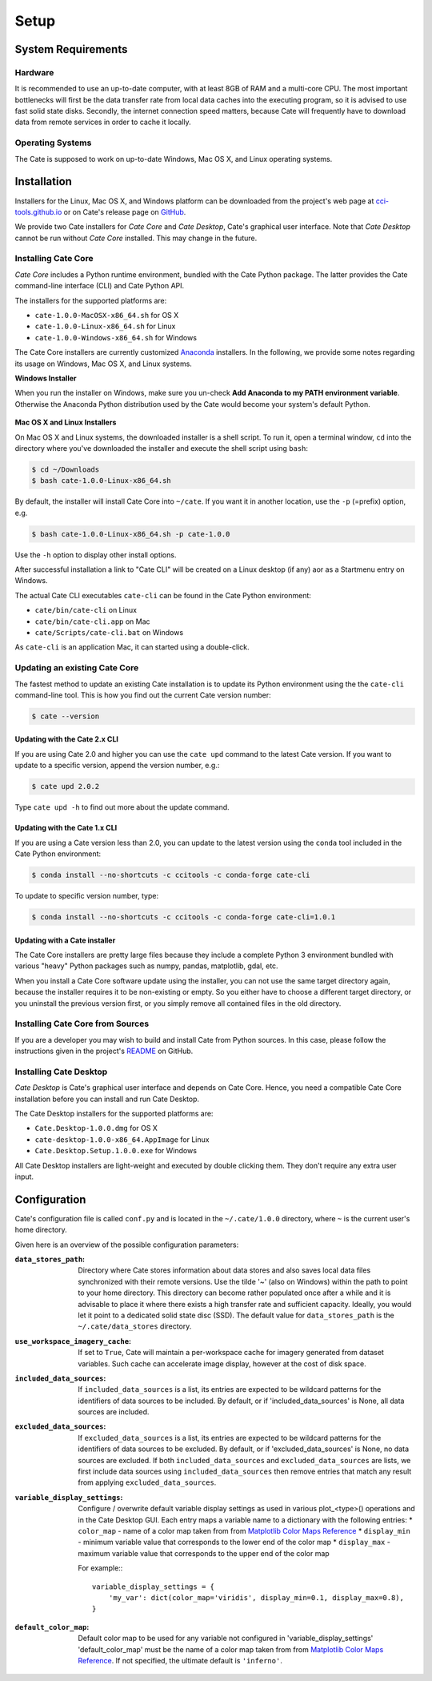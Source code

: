 .. _Matplotlib Color Maps Reference: https://matplotlib.org/examples/color/colormaps_reference.html


=====
Setup
=====

System Requirements
===================

Hardware
--------

It is recommended to use an up-to-date computer, with at least 8GB of RAM and a multi-core CPU.
The most important bottlenecks will first be the data transfer rate from local data caches into the
executing program, so it is advised to use fast solid state disks. Secondly, the internet connection
speed matters, because Cate will frequently have to download data from remote services
in order to cache it locally.

Operating Systems
-----------------

The Cate is supposed to work on up-to-date Windows, Mac OS X, and Linux operating systems.


Installation
============


Installers for the Linux, Mac OS X, and Windows platform can be downloaded from the project's
web page at `cci-tools.github.io <https://cci-tools.github.io/>`_
or on Cate's release page on `GitHub <https://github.com/CCI-Tools/cate/releases>`_.

We provide two Cate installers for *Cate Core* and *Cate Desktop*, Cate's graphical user interface.
Note that *Cate Desktop* cannot be run without *Cate Core* installed. This may change in the future.

Installing Cate Core
--------------------

*Cate Core* includes a Python runtime environment, bundled with the Cate Python package.  The latter provides
the Cate command-line interface (CLI) and Cate Python API.

The installers for the supported platforms are:

* ``cate-1.0.0-MacOSX-x86_64.sh`` for OS X
* ``cate-1.0.0-Linux-x86_64.sh`` for Linux
* ``cate-1.0.0-Windows-x86_64.sh`` for Windows


The Cate Core installers are currently customized `Anaconda <https://www.continuum.io/why-anaconda>`_
installers. In the following, we provide some notes regarding its usage on Windows, Mac OS X, and Linux systems.

**Windows Installer**

When you run the installer on Windows, make sure you un-check **Add Anaconda to my PATH environment variable**.
Otherwise the Anaconda Python distribution used by the Cate would become your system's default Python.

.. figure:: ../_static/figures/installer-win.png
   :scale: 100 %
   :align: center


**Mac OS X and Linux Installers**

On Mac OS X and Linux systems, the downloaded installer is a shell script. To run it, open a terminal window,
``cd`` into the directory where you've downloaded the installer and execute the shell script using ``bash``:

.. code-block:: console

    $ cd ~/Downloads
    $ bash cate-1.0.0-Linux-x86_64.sh

By default, the installer will install Cate Core into ``~/cate``. If you want it in another location, use the
``-p`` (=prefix) option, e.g.

.. code-block:: console

    $ bash cate-1.0.0-Linux-x86_64.sh -p cate-1.0.0

Use the ``-h`` option to display other install options.

After successful installation a link to "Cate CLI" will be created on a Linux desktop (if any) aor as a Startmenu entry
on Windows.

The actual Cate CLI executables ``cate-cli`` can be found in the Cate Python environment:

* ``cate/bin/cate-cli`` on Linux
* ``cate/bin/cate-cli.app`` on Mac
* ``cate/Scripts/cate-cli.bat`` on Windows

As ``cate-cli`` is an application Mac, it can started using a double-click.


Updating an existing Cate Core
------------------------------

The fastest method to update an existing Cate installation is to update its Python environment using the the
``cate-cli`` command-line tool. This is how you find out the current Cate version number:

.. code-block:: console

    $ cate --version

Updating with the Cate 2.x CLI
~~~~~~~~~~~~~~~~~~~~~~~~~~~~~~

If you are using Cate 2.0 and higher you can use the ``cate upd`` command to the latest Cate version. If you want to
update to a specific version, append the version number, e.g.:

.. code-block:: console

    $ cate upd 2.0.2

Type ``cate upd -h`` to find out more about the update command.

Updating with the Cate 1.x CLI
~~~~~~~~~~~~~~~~~~~~~~~~~~~~~~

If you are using a Cate version less than 2.0, you can update to the latest version using the ``conda`` tool
included in the Cate Python environment:

.. code-block:: console

    $ conda install --no-shortcuts -c ccitools -c conda-forge cate-cli

To update to specific version number, type:

.. code-block:: console

    $ conda install --no-shortcuts -c ccitools -c conda-forge cate-cli=1.0.1

Updating with a Cate installer
~~~~~~~~~~~~~~~~~~~~~~~~~~~~~~

The Cate Core installers are pretty large files because they include a complete Python 3 environment bundled
with various "heavy" Python packages such as numpy, pandas, matplotlib, gdal, etc.

When you install a Cate Core software update using the installer, you can not use the same target directory again,
because the installer requires it to be non-existing or empty. So you either have to choose a different target
directory, or you uninstall the previous version first, or you simply remove all contained files in the old directory.


Installing Cate Core from Sources
---------------------------------

If you are a developer you may wish to build and install Cate from Python sources.
In this case, please follow the instructions given in the project's
`README <https://github.com/CCI-Tools/cate/blob/master/README.md>`_ on GitHub.


Installing Cate Desktop
-----------------------

*Cate Desktop* is Cate's graphical user interface and depends on Cate Core.
Hence, you need a compatible Cate Core installation before you can install and run Cate Desktop.

The Cate Desktop installers for the supported platforms are:

* ``Cate.Desktop-1.0.0.dmg`` for OS X
* ``cate-desktop-1.0.0-x86_64.AppImage`` for Linux
* ``Cate.Desktop.Setup.1.0.0.exe`` for Windows

All Cate Desktop installers are light-weight and executed by double clicking them.
They don't require any extra user input.

Configuration
=============

Cate's configuration file is called ``conf.py`` and is located in the ``~/.cate/1.0.0`` directory, where ``~`` is
the current user's home directory.

Given here is an overview of the possible configuration parameters:

:``data_stores_path``:
    Directory where Cate stores information about data stores and also saves local data files synchronized with their
    remote versions. Use the tilde '~' (also on Windows) within the path to point to your home directory.
    This directory can become rather populated once after a while and it is advisable to place it where there exists
    a high transfer rate and sufficient capacity. Ideally, you would let it point to a dedicated solid state disc (SSD).
    The default value for ``data_stores_path`` is the ``~/.cate/data_stores`` directory.

:``use_workspace_imagery_cache``:
    If set to ``True``, Cate will maintain a per-workspace
    cache for imagery generated from dataset variables. Such cache can accelerate
    image display, however at the cost of disk space.

:``included_data_sources``:
    If ``included_data_sources`` is a list, its entries are expected to be wildcard patterns for the identifiers of data
    sources to be included. By default, or if 'included_data_sources' is None, all data sources are included.

:``excluded_data_sources``:
    If ``excluded_data_sources`` is a list, its entries are expected to be wildcard patterns for the identifiers of data
    sources to be excluded. By default, or if 'excluded_data_sources' is None, no data sources are excluded.
    If both ``included_data_sources`` and ``excluded_data_sources`` are lists, we first include data sources using
    ``included_data_sources`` then remove entries that match any result from applying ``excluded_data_sources``.

:``variable_display_settings``:
    Configure / overwrite default variable display settings as used in various plot_<type>() operations
    and in the Cate Desktop GUI.
    Each entry maps a variable name to a dictionary with the following entries:
    * ``color_map``   - name of a color map taken from from `Matplotlib Color Maps Reference`_
    * ``display_min`` - minimum variable value that corresponds to the lower end of the color map
    * ``display_max`` - maximum variable value that corresponds to the upper end of the color map

    For example:::

        variable_display_settings = {
            'my_var': dict(color_map='viridis', display_min=0.1, display_max=0.8),
        }

:``default_color_map``:
    Default color map to be used for any variable not configured in 'variable_display_settings'
    'default_color_map' must be the name of a color map taken from from `Matplotlib Color Maps Reference`_.
    If not specified, the ultimate default is ``'inferno'``.
